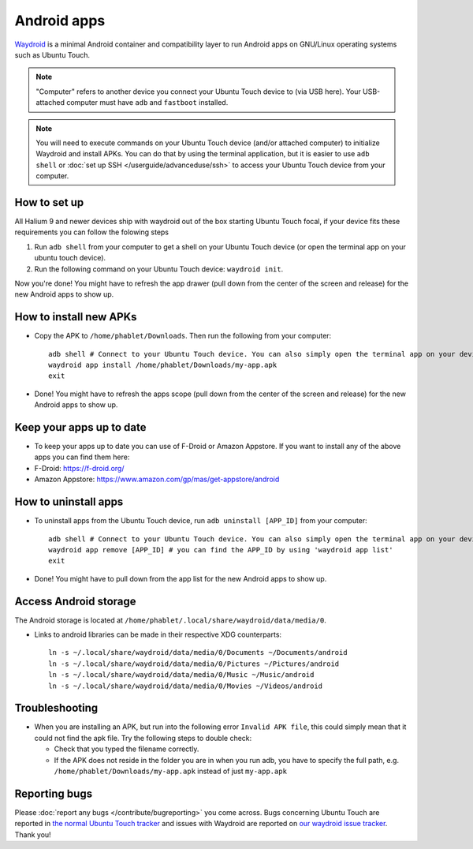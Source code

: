 Android apps
========================

`Waydroid <https://waydro.id>`_ is a minimal Android container and compatibility layer to run Android apps on GNU/Linux operating systems such as Ubuntu Touch.

.. note::
    "Computer" refers to another device you connect your Ubuntu Touch device to (via USB here).
    Your USB-attached computer must have ``adb`` and ``fastboot`` installed.

.. note::
    You will need to execute commands on your Ubuntu Touch device (and/or attached computer) to initialize Waydroid and install APKs.
    You can do that by using the terminal application, but it is easier to use ``adb shell`` or :doc:`set up SSH </userguide/advanceduse/ssh>` to access your Ubuntu Touch device from your computer.


How to set up
-------------

All Halium 9 and newer devices ship with waydroid out of the box starting Ubuntu Touch focal, if your device fits these requirements you can follow the folowing steps

#. Run ``adb shell`` from your computer to get a shell on your Ubuntu Touch device (or open the terminal app on your ubuntu touch device).
#. Run the following command on your Ubuntu Touch device: ``waydroid init``.

Now you're done! You might have to refresh the app drawer (pull down from the center of the screen and release) for the new Android apps to show up.

How to install new APKs
-----------------------

- Copy the APK to ``/home/phablet/Downloads``. Then run the following from your computer::

    adb shell # Connect to your Ubuntu Touch device. You can also simply open the terminal app on your device.
    waydroid app install /home/phablet/Downloads/my-app.apk
    exit

- Done! You might have to refresh the apps scope (pull down from the center of the screen and release) for the new Android apps to show up.

Keep your apps up to date
-------------------------

- To keep your apps up to date you can use of F-Droid or Amazon Appstore. If you want to install any of the above apps you can find them here:

- F-Droid: https://f-droid.org/
- Amazon Appstore: https://www.amazon.com/gp/mas/get-appstore/android

How to uninstall apps
---------------------

- To uninstall apps from the Ubuntu Touch device, run ``adb uninstall [APP_ID]`` from your computer::

    adb shell # Connect to your Ubuntu Touch device. You can also simply open the terminal app on your device.
    waydroid app remove [APP_ID] # you can find the APP_ID by using 'waydroid app list'
    exit

- Done! You might have to pull down from the app list for the new Android apps to show up.

Access Android storage
----------------------

The Android storage is located at ``/home/phablet/.local/share/waydroid/data/media/0``.

- Links to android libraries can be made in their respective XDG counterparts::

    ln -s ~/.local/share/waydroid/data/media/0/Documents ~/Documents/android
    ln -s ~/.local/share/waydroid/data/media/0/Pictures ~/Pictures/android
    ln -s ~/.local/share/waydroid/data/media/0/Music ~/Music/android
    ln -s ~/.local/share/waydroid/data/media/0/Movies ~/Videos/android


Troubleshooting
---------------

- When you are installing an APK, but run into the following error ``Invalid APK file``, this could simply mean that it could not find the apk file.
  Try the following steps to double check:

  - Check that you typed the filename correctly.
  - If the APK does not reside in the folder you are in when you run adb, you have to specify the full path, e.g. ``/home/phablet/Downloads/my-app.apk`` instead of just ``my-app.apk``


Reporting bugs
--------------

Please :doc:`report any bugs </contribute/bugreporting>` you come across. Bugs concerning Ubuntu Touch are reported in `the normal Ubuntu Touch tracker <https://github.com/ubports/ubuntu-touch/issues>`_ and issues with Waydroid are reported on `our waydroid issue tracker <https://gitlab.com/ubports/development/core/packaging/waydroid/-/issues>`_. Thank you!
